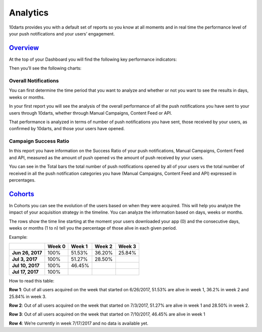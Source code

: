 =========
Analytics
=========

10darts provides you with a default set of reports so you know at all
moments and in real time the performance level of your push notifications
and your users’ engagement.


`Overview <https://10darts.com/app/dashboard>`_
-----------------------------------------------

At the top of your Dashboard you will find the following key performance
indicators:

.. glossary::

    Total Users
        Total number of users you’ve had since you started with 10darts.

    Alive Users
        Users who have not churned.

    Push-On Users
        Live users who accept your push notifications.

    Active Users in Current Month
        Users who interacted during the current month

Then you’ll see the following charts:

Overall Notifications
^^^^^^^^^^^^^^^^^^^^^

You can first determine the time period that you want to analyze and
whether or not you want to see the results in days, weeks or months.

In your first report you will see the analysis of the overall performance of all
the push notifications you have sent to your users through 10darts, whether
through Manual Campaigns, Content Feed or API.

That performance is analyzed in terms of number of push notifications you
have sent, those received by your users, as confirmed by 10darts, and
those your users have opened.

Campaign Success Ratio
^^^^^^^^^^^^^^^^^^^^^^

In this report you have information on the Success Ratio of your push
notifications, Manual Campaigns, Content Feed and API, measured as the
amount of push opened vs the amount of push received by your users.

You can see in the Total bars the total number of push notifications
opened by all of your users vs the total number of received in all the push
notification categories you have (Manual Campaigns, Content Feed and
API) expressed in percentages.

`Cohorts <https://10darts.com/app/metrics/cohorts>`_
----------------------------------------------------

In Cohorts you can see the evolution of the users based on when they
were acquired. This will help you analyze the impact of your acquisition
strategy in the timeline. You can analyze the information based on days,
weeks or months.

The rows show the time line starting at the moment your users
downloaded your app (0) and the consecutive days, weeks or months (1 to
n) tell you the percentage of those alive in each given period.

Example:

+-------------------+---------------+---------------+---------------+---------------+
|                   | **Week 0**    | **Week 1**    | **Week 2**    | **Week 3**    |
+===================+===============+===============+===============+===============+
| **Jun 26, 2017**  |          100% |        51.53% |        36.20% |        25.84% |
+-------------------+---------------+---------------+---------------+---------------+
| **Jul 3, 2017**   |          100% |        51.27% |        28.50% |               |
+-------------------+---------------+---------------+---------------+---------------+
| **Jul 10, 2017**  |          100% |        46.45% |               |               |
+-------------------+---------------+---------------+---------------+---------------+
| **Jul 17, 2017**  |          100% |               |               |               |
+-------------------+---------------+---------------+---------------+---------------+

How to read this table:

**Row 1**: Out of all users acquired on the week that started on 6/26/2017, 51.53% are alive in week 1, 36.2% in week 2 and 25.84% in week 3.

**Row 2**: Out of all users acquired on the week that started on 7/3/2017, 51.27% are alive in week 1 and 28.50% in week 2.

**Row 3**: Out of all users acquired on the week that started on 7/10/2017, 46.45% are alive in week 1

**Row 4**: We’re currently in week 7/17/2017 and no data is available yet.
